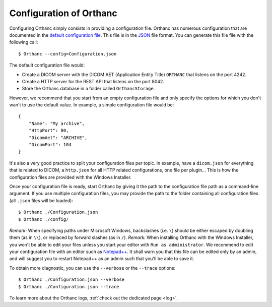 .. _configuration:
.. highlight:: bash

Configuration of Orthanc
========================

Configuring Orthanc simply consists in providing a configuration file.
Orthanc has numerous configuration that are documented in the `default
configuration file
<https://hg.orthanc-server.com/orthanc/file/Orthanc-1.8.2/OrthancServer/Resources/Configuration.json>`_. This
file is in the `JSON <https://en.wikipedia.org/wiki/JSON>`_ file
format. You can generate this file file with the following call::

    $ Orthanc --config=Configuration.json

The default configuration file would:

* Create a DICOM server with the DICOM AET (Application Entity Title)
  ``ORTHANC`` that listens on the port 4242.
* Create a HTTP server for the REST API that listens on the port 8042.
* Store the Orthanc database in a folder called ``OrthancStorage``.

However, we recommend that you start from an empty configuration file
and only specify the options for which you don't wan't to use
the default value.  In example, a simple configuration file would be::

    {
        "Name": "My archive",
        "HttpPort": 80,
        "DicomAet": "ARCHIVE",
        "DicomPort": 104
    }

It's also a very good practice to split your configuration files per topic.
In example, have a ``dicom.json`` for everything that is related to DICOM,
a ``http.json`` for all HTTP related configurations, one file per plugin...  
This is how the configuration files are provided with the Windows Installer.

Once your configuration file is ready, start Orthanc by giving it the path to the 
configuration file path as a command-line argument.  If you use multiple configuration
files, you may provide the path to the folder containing all configuration files 
(all ``.json`` files will be loaded)::

    $ Orthanc ./Configuration.json
    $ Orthanc ./config/


*Remark:* When specifying paths under Microsoft Windows, backslashes
(i.e. ``\``) should be either escaped by doubling them (as in ``\\``),
or replaced by forward slashes (as in ``/``).
*Remark:* When installing Orthanc with the Windows Installer, you won't be
able to edit your files unless you start your editor with ``Run as administrator``.
We recommend to edit your configuration file with an editor such as `Notepad++ <https://notepad-plus-plus.org/>`_.  
It shall warn you that this file can be edited only by an admin, and will suggest you 
to restart Notepad++ as an admin such that you'll be able to save it.

 
To obtain more diagnostic, you can use the ``--verbose`` or the
``--trace`` options::

    $ Orthanc ./Configuration.json --verbose
    $ Orthanc ./Configuration.json --trace

To learn more about the Orthanc logs, :ref:`check out the dedicated
page <log>`.
